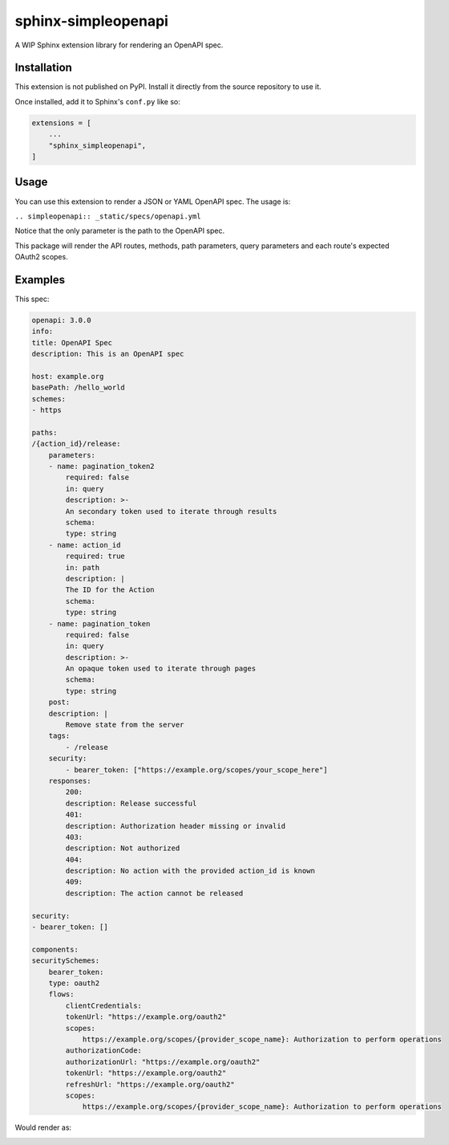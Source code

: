 sphinx-simpleopenapi
--------------------

A WIP Sphinx extension library for rendering an OpenAPI spec.

Installation
^^^^^^^^^^^^

This extension is not published on PyPI. Install it directly from the source
repository to use it.

Once installed, add it to Sphinx's ``conf.py`` like so:

.. code-block:: python

    extensions = [
        ...
        "sphinx_simpleopenapi",
    ]

Usage
^^^^^

You can use this extension to render a JSON or YAML OpenAPI spec. The usage is:

``.. simpleopenapi:: _static/specs/openapi.yml``

Notice that the only parameter is the path to the OpenAPI spec.

This package will render the API routes, methods, path parameters, query
parameters and each route's expected OAuth2 scopes.

Examples
^^^^^^^^

This spec:

.. code-block:: YAML

    openapi: 3.0.0
    info:
    title: OpenAPI Spec
    description: This is an OpenAPI spec

    host: example.org
    basePath: /hello_world
    schemes:
    - https

    paths:
    /{action_id}/release:
        parameters:
        - name: pagination_token2
            required: false
            in: query
            description: >-
            An secondary token used to iterate through results
            schema:
            type: string
        - name: action_id
            required: true
            in: path
            description: |
            The ID for the Action
            schema:
            type: string
        - name: pagination_token
            required: false
            in: query
            description: >-
            An opaque token used to iterate through pages
            schema:
            type: string
        post:
        description: |
            Remove state from the server
        tags:
            - /release
        security:
            - bearer_token: ["https://example.org/scopes/your_scope_here"]
        responses:
            200:
            description: Release successful
            401:
            description: Authorization header missing or invalid
            403:
            description: Not authorized
            404:
            description: No action with the provided action_id is known
            409:
            description: The action cannot be released

    security:
    - bearer_token: []

    components:
    securitySchemes:
        bearer_token:
        type: oauth2
        flows:
            clientCredentials:
            tokenUrl: "https://example.org/oauth2"
            scopes:
                https://example.org/scopes/{provider_scope_name}: Authorization to perform operations
            authorizationCode:
            authorizationUrl: "https://example.org/oauth2"
            tokenUrl: "https://example.org/oauth2"
            refreshUrl: "https://example.org/oauth2"
            scopes:
                https://example.org/scopes/{provider_scope_name}: Authorization to perform operations

Would render as:

.. image:: spec_rendered.png
  :width: 800